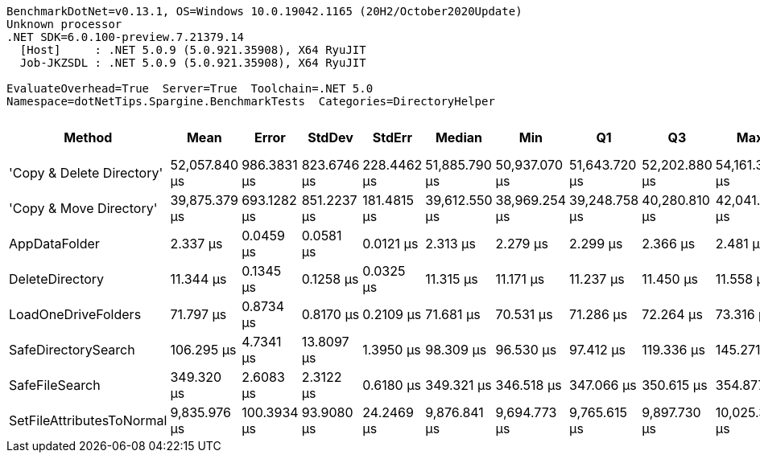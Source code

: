 ....
BenchmarkDotNet=v0.13.1, OS=Windows 10.0.19042.1165 (20H2/October2020Update)
Unknown processor
.NET SDK=6.0.100-preview.7.21379.14
  [Host]     : .NET 5.0.9 (5.0.921.35908), X64 RyuJIT
  Job-JKZSDL : .NET 5.0.9 (5.0.921.35908), X64 RyuJIT

EvaluateOverhead=True  Server=True  Toolchain=.NET 5.0  
Namespace=dotNetTips.Spargine.BenchmarkTests  Categories=DirectoryHelper  
....
[options="header"]
|===
|                     Method|           Mean|        Error|       StdDev|       StdErr|         Median|            Min|             Q1|             Q3|            Max|        Op/s|  CI99.9% Margin|  Iterations|  Kurtosis|  MValue|  Skewness|  Rank|  LogicalGroup|  Baseline|  Code Size|     Gen 0|    Allocated
|  'Copy & Delete Directory'|  52,057.840 μs|  986.3831 μs|  823.6746 μs|  228.4462 μs|  51,885.790 μs|  50,937.070 μs|  51,643.720 μs|  52,202.880 μs|  54,161.390 μs|       19.21|     986.3831 μs|       13.00|     3.855|   2.000|    1.1932|     8|             *|        No|      885 B|  100.0000|  1,577,684 B
|    'Copy & Move Directory'|  39,875.379 μs|  693.1282 μs|  851.2237 μs|  181.4815 μs|  39,612.550 μs|  38,969.254 μs|  39,248.758 μs|  40,280.810 μs|  42,041.423 μs|       25.08|     693.1282 μs|       22.00|     3.503|   2.000|    1.1381|     7|             *|        No|    1,197 B|         -|     45,656 B
|              AppDataFolder|       2.337 μs|    0.0459 μs|    0.0581 μs|    0.0121 μs|       2.313 μs|       2.279 μs|       2.299 μs|       2.366 μs|       2.481 μs|  427,875.71|       0.0459 μs|       23.00|     3.181|   2.000|    1.1609|     1|             *|        No|      360 B|    0.0801|        736 B
|            DeleteDirectory|      11.344 μs|    0.1345 μs|    0.1258 μs|    0.0325 μs|      11.315 μs|      11.171 μs|      11.237 μs|      11.450 μs|      11.558 μs|   88,155.39|       0.1345 μs|       15.00|     1.443|   2.000|    0.1368|     2|             *|        No|      454 B|    0.0153|        240 B
|        LoadOneDriveFolders|      71.797 μs|    0.8734 μs|    0.8170 μs|    0.2109 μs|      71.681 μs|      70.531 μs|      71.286 μs|      72.264 μs|      73.316 μs|   13,928.12|       0.8734 μs|       15.00|     2.010|   2.000|    0.4492|     3|             *|        No|      804 B|    0.3662|      3,809 B
|        SafeDirectorySearch|     106.295 μs|    4.7341 μs|   13.8097 μs|    1.3950 μs|      98.309 μs|      96.530 μs|      97.412 μs|     119.336 μs|     145.271 μs|    9,407.74|       4.7341 μs|       98.00|     2.960|   2.563|    1.2163|     4|             *|        No|    1,686 B|         -|        616 B
|             SafeFileSearch|     349.320 μs|    2.6083 μs|    2.3122 μs|    0.6180 μs|     349.321 μs|     346.518 μs|     347.066 μs|     350.615 μs|     354.877 μs|    2,862.70|       2.6083 μs|       14.00|     2.881|   2.000|    0.6537|     5|             *|        No|    1,036 B|    2.4414|     26,401 B
|  SetFileAttributesToNormal|   9,835.976 μs|  100.3934 μs|   93.9080 μs|   24.2469 μs|   9,876.841 μs|   9,694.773 μs|   9,765.615 μs|   9,897.730 μs|  10,025.369 μs|      101.67|     100.3934 μs|       15.00|     2.046|   2.000|    0.0136|     6|             *|        No|      207 B|  140.6250|  1,276,936 B
|===
